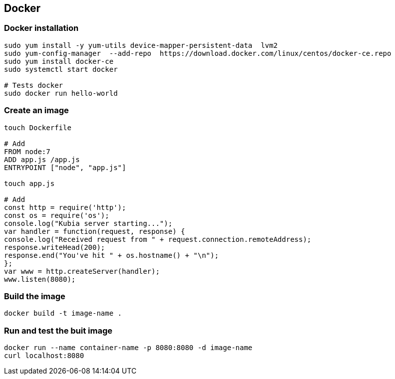 == Docker

=== Docker installation
[source]
------------------------------------------------------------------------
sudo yum install -y yum-utils device-mapper-persistent-data  lvm2
sudo yum-config-manager  --add-repo  https://download.docker.com/linux/centos/docker-ce.repo
sudo yum install docker-ce
sudo systemctl start docker

# Tests docker 
sudo docker run hello-world
------------------------------------------------------------------------

=== Create an image
[source]
--------------------------------------------------------------------------
touch Dockerfile

# Add
FROM node:7
ADD app.js /app.js
ENTRYPOINT ["node", "app.js"]

touch app.js

# Add
const http = require('http');
const os = require('os');
console.log("Kubia server starting...");
var handler = function(request, response) {
console.log("Received request from " + request.connection.remoteAddress);
response.writeHead(200);
response.end("You've hit " + os.hostname() + "\n");
};
var www = http.createServer(handler);
www.listen(8080);
--------------------------------------------------------------------------

=== Build the image 
[source]
--------------------------------------
docker build -t image-name .
--------------------------------------


=== Run and test the buit image
[source]
----------------------------------------------------------------------------
docker run --name container-name -p 8080:8080 -d image-name
curl localhost:8080
----------------------------------------------------------------------------